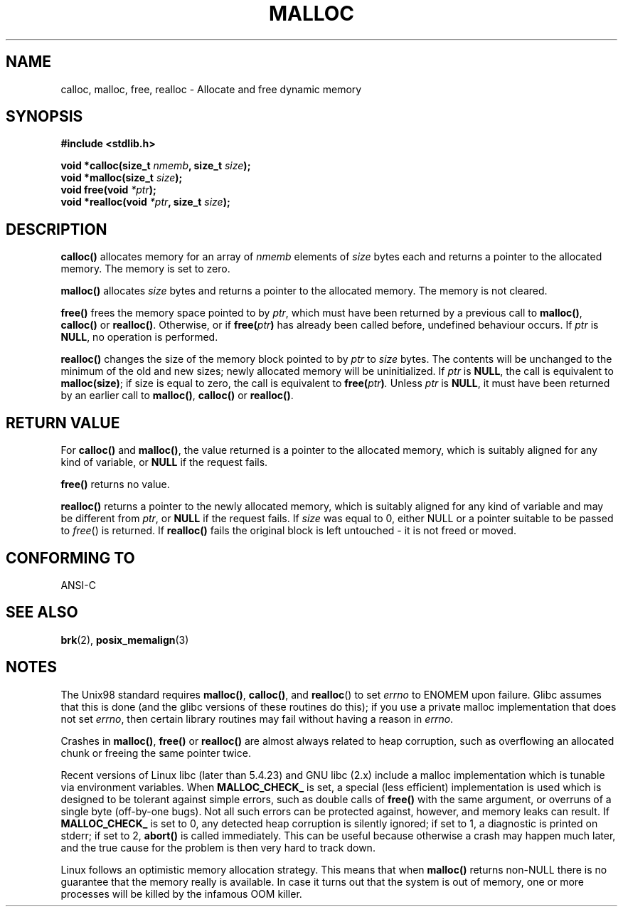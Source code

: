 .\" (c) 1993 by Thomas Koenig (ig25@rz.uni-karlsruhe.de)
.\"
.\" Permission is granted to make and distribute verbatim copies of this
.\" manual provided the copyright notice and this permission notice are
.\" preserved on all copies.
.\"
.\" Permission is granted to copy and distribute modified versions of this
.\" manual under the conditions for verbatim copying, provided that the
.\" entire resulting derived work is distributed under the terms of a
.\" permission notice identical to this one
.\" 
.\" Since the Linux kernel and libraries are constantly changing, this
.\" manual page may be incorrect or out-of-date.  The author(s) assume no
.\" responsibility for errors or omissions, or for damages resulting from
.\" the use of the information contained herein.  The author(s) may not
.\" have taken the same level of care in the production of this manual,
.\" which is licensed free of charge, as they might when working
.\" professionally.
.\" 
.\" Formatted or processed versions of this manual, if unaccompanied by
.\" the source, must acknowledge the copyright and authors of this work.
.\" License.
.\" Modified Sat Jul 24 19:00:59 1993 by Rik Faith (faith@cs.unc.edu)
.\" Clarification concerning realloc, iwj10@cus.cam.ac.uk (Ian Jackson), 950701
.\" Documented MALLOC_CHECK_, Wolfram Gloger (wmglo@dent.med.uni-muenchen.de)
.\"
.TH MALLOC 3  1993-04-04 "GNU" "Linux Programmer's Manual"
.SH NAME
calloc, malloc, free, realloc \- Allocate and free dynamic memory
.SH SYNOPSIS
.nf
.B #include <stdlib.h>
.sp
.BI "void *calloc(size_t " "nmemb" ", size_t " "size" );
.nl
.BI "void *malloc(size_t " "size" );
.nl
.BI "void free(void " "*ptr" );
.nl
.BI "void *realloc(void " "*ptr" ", size_t "  "size" );
.fi
.SH DESCRIPTION
.B calloc()
allocates memory for an array of 
.I nmemb
elements of 
.I size
bytes each and returns a pointer to the allocated memory. 
The memory is set to zero.
.PP
.B malloc()
allocates
.I size
bytes and returns a pointer to the allocated memory. 
The memory is not cleared.
.PP
.B free()
frees the memory space pointed to by
.IR ptr ,
which must have been returned by a previous call to
.BR malloc() ,
.B calloc()
or
.BR realloc() .
Otherwise, or if
.BI "free(" "ptr" )
has already been called before, undefined behaviour occurs.
If
.I ptr
is
.BR NULL ,
no operation is performed.
.PP
.B realloc()
changes the size of the memory block pointed to by
.I ptr
to
.I size
bytes.
The contents will be unchanged to the minimum of the old and new sizes;
newly allocated memory will be uninitialized.
If
.I ptr
is
.BR NULL ,
the call is equivalent to
.BR malloc(size) ;
if size is equal to zero,
the call is equivalent to
.BI "free(" "ptr" ) .
Unless
.I ptr
is
.BR NULL ,
it must have been returned by an earlier call to
.BR malloc() ,
.BR calloc()
or
.BR realloc() .
.SH "RETURN VALUE"
For
.BR calloc() " and " malloc() ,
the value returned is a pointer to the allocated memory, which is suitably
aligned for any kind of variable, or
.B NULL
if the request fails.
.PP
.B free()
returns no value.
.PP
.B realloc()
returns a pointer to the newly allocated memory, which is suitably
aligned for any kind of variable and may be different from
.IR ptr ,
or
.B NULL
if the request fails. If
.I size
was equal to 0, either NULL or a pointer suitable to be passed to
.IR free ()
is returned.  If
.B realloc()
fails the original block is left untouched - it is not freed or moved.
.SH "CONFORMING TO"
ANSI-C
.SH "SEE ALSO"
.BR brk (2),
.BR posix_memalign (3)
.SH NOTES
The Unix98 standard requires
.BR malloc() ,
.BR calloc() ,
and
.BR realloc ()
to set
.I errno
to ENOMEM upon failure. Glibc assumes that this is done
(and the glibc versions of these routines do this); if you
use a private malloc implementation that does not set
.IR errno ,
then certain library routines may fail without having
a reason in
.IR errno .
.LP
Crashes in
.BR malloc() ,
.BR free()
or
.BR realloc()
are almost always related to heap corruption, such as overflowing
an allocated chunk or freeing the same pointer twice.
.PP
Recent versions of Linux libc (later than 5.4.23) and GNU libc (2.x)
include a malloc implementation which is tunable via environment
variables.  When
.BR MALLOC_CHECK_
is set, a special (less efficient) implementation is used which
is designed to be tolerant against simple errors, such as double
calls of
.BR free()
with the same argument, or overruns of a single byte (off-by-one
bugs).  Not all such errors can be protected against, however, and
memory leaks can result.
If
.BR MALLOC_CHECK_
is set to 0, any detected heap corruption is silently ignored;
if set to 1, a diagnostic is printed on stderr;
if set to 2,
.BR abort()
is called immediately.  This can be useful because otherwise
a crash may happen much later, and the true cause for the problem
is then very hard to track down.
.PP
Linux follows an optimistic memory allocation strategy.
This means that when
.B malloc()
returns non-NULL there is no guarantee that the memory really
is available. In case it turns out that the system is out of memory,
one or more processes will be killed by the infamous OOM killer.
